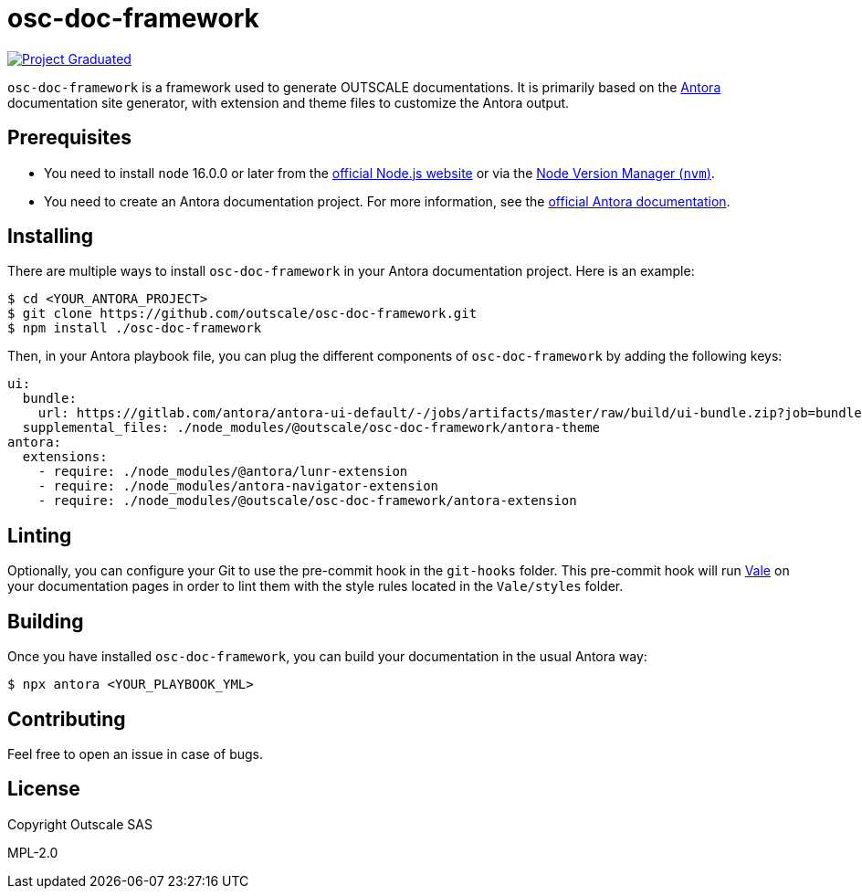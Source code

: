 = osc-doc-framework

image:https://docs.outscale.com/fr/userguide/_images/Project-Graduated-green.svg[Project Graduated, link="https://docs.outscale.com/en/userguide/Open-Source-Projects.html"]

`osc-doc-framework` is a framework used to generate OUTSCALE documentations. It is primarily based on the https://antora.org/[Antora] documentation site generator, with extension and theme files to customize the Antora output.



== Prerequisites

* You need to install `node` 16.0.0 or later from the https://nodejs.org/en/[official Node.js website] or via the https://github.com/nvm-sh/nvm[Node Version Manager (`nvm`)].
* You need to create an Antora documentation project. For more information, see the https://docs.antora.org/antora/latest/[official Antora documentation].



== Installing

There are multiple ways to install `osc-doc-framework` in your Antora documentation project. Here is an example:

[source,shell]
----
$ cd <YOUR_ANTORA_PROJECT>
$ git clone https://github.com/outscale/osc-doc-framework.git
$ npm install ./osc-doc-framework
----

Then, in your Antora playbook file, you can plug the different components of `osc-doc-framework` by adding the following keys:

[source,yaml]
----
ui:
  bundle:
    url: https://gitlab.com/antora/antora-ui-default/-/jobs/artifacts/master/raw/build/ui-bundle.zip?job=bundle-stable
  supplemental_files: ./node_modules/@outscale/osc-doc-framework/antora-theme
antora:
  extensions:
    - require: ./node_modules/@antora/lunr-extension
    - require: ./node_modules/antora-navigator-extension
    - require: ./node_modules/@outscale/osc-doc-framework/antora-extension
----



== Linting

Optionally, you can configure your Git to use the pre-commit hook in the `git-hooks` folder. This pre-commit hook will run https://vale.sh/[Vale] on your documentation pages in order to lint them with the style rules located in the `Vale/styles` folder.



== Building

Once you have installed `osc-doc-framework`, you can build your documentation in the usual Antora way:

[source,shell]
----
$ npx antora <YOUR_PLAYBOOK_YML>
----



== Contributing

Feel free to open an issue in case of bugs.



== License

Copyright Outscale SAS

MPL-2.0
